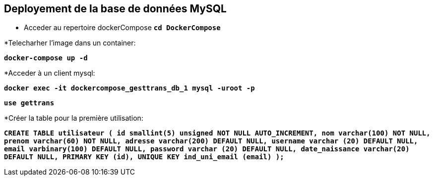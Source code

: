 == Deployement de la base de données MySQL
* Acceder au repertoire dockerCompose
 `*cd DockerCompose*`

*Telecharher l'image dans un container:

`*docker-compose up -d*`



*Acceder à un client mysql:

`*docker exec -it dockercompose_gesttrans_db_1 mysql -uroot -p*`


`*use gettrans*`

*Créer la table pour la première utilisation:

`*CREATE TABLE utilisateur (
    id smallint(5) unsigned NOT NULL AUTO_INCREMENT,
    nom varchar(100) NOT NULL,
    prenom varchar(60) NOT NULL,
    adresse varchar(200) DEFAULT NULL,
    username varchar (20) DEFAULT NULL,
    email varbinary(100) DEFAULT NULL,
    password varchar (20) DEFAULT NULL,
    date_naissance varchar(20) DEFAULT NULL,
    PRIMARY KEY (id),
    UNIQUE KEY ind_uni_email (email)
    );*`
